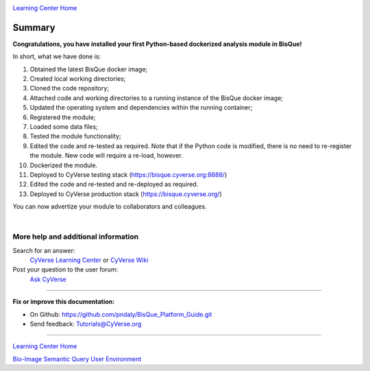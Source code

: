 |CyVerse logo|_

|Home_Icon|_
`Learning Center Home <http://learning.cyverse.org/>`_

.. _stepn.rst:

Summary
-------

**Congratulations, you have installed your first Python-based dockerized analysis module in BisQue!**

In short, what we have done is:

1. Obtained the latest BisQue docker image;
2. Created local working directories;
3. Cloned the code repository;
4. Attached code and working directories to a running instance of the BisQue docker image;
5. Updated the operating system and dependencies within the running container;
6. Registered the module;
7. Loaded some data files;
8. Tested the module functionality;
9. Edited the code and re-tested as required. Note that if the Python code is modified, there is no need to re-register the module. New code will require a re-load, however.
10. Dockerized the module.
11. Deployed to CyVerse testing stack (https://bisque.cyverse.org:8888/)
12. Edited the code and re-tested and re-deployed as required.
13. Deployed to CyVerse production stack (https://bisque.cyverse.org/)

You can now advertize your module to collaborators and colleagues.

|

More help and additional information
`````````````````````````````````````

Search for an answer:
    `CyVerse Learning Center <http://learning.cyverse.org>`_ or
    `CyVerse Wiki <https://wiki.cyverse.org>`_

Post your question to the user forum:
    `Ask CyVerse <http://ask.iplantcollaborative.org/questions>`_

----

**Fix or improve this documentation:**

- On Github: https://github.com/pndaly/BisQue_Platform_Guide.git
- Send feedback: `Tutorials@CyVerse.org <Tutorials@CyVerse.org>`_

----

|Home_Icon|_
`Learning Center Home <http://learning.cyverse.org/>`_

|Bisque_Icon|_
`Bio-Image Semantic Query User Environment <http://bisque.cyverse.org>`_

.. |CyVerse logo| image:: ./img/cyverse_rgb.png
    :width: 500
    :height: 100
.. |Home_Icon| image:: ./img/homeicon.png
    :width: 25
    :height: 25
.. |Bisque_Icon| image:: ./img/bisque/Bisque-Icon.png
    :width: 25
    :height: 25
.. |Bisque_Logo| image:: ./img/bisque/Bisque-Logo.png
    :width: 50
    :height: 20
.. _CyVerse logo: http://learning.cyverse.org/
.. _Home_Icon: http://learning.cyverse.org/
.. _Bisque_Icon: http://bisque.cyverse.org/

